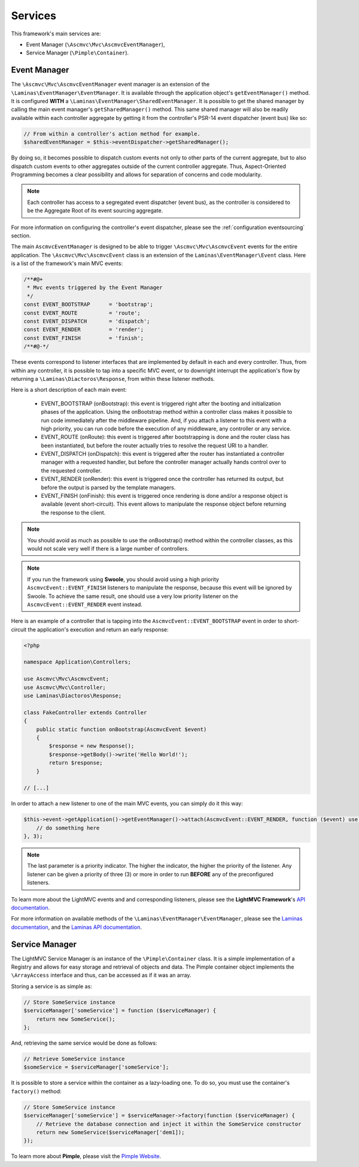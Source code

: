 .. _ServicesAnchor:

.. index:: Services

.. _services:

Services
========

This framework's main services are:

* Event Manager (``\Ascmvc\Mvc\AscmvcEventManager``),
* Service Manager (``\Pimple\Container``).

.. index:: Event Manager

.. _event manager:

Event Manager
-------------

The ``\Ascmvc\Mvc\AscmvcEventManager`` event manager is an extension of the ``\Laminas\EventManager\EventManager``.
It is available through the application object's ``getEventManager()`` method. It is configured **WITH** a
``\Laminas\EventManager\SharedEventManager``. It is possible to get the shared manager by calling the main
event manager's ``getSharedManager()`` method. This same shared manager will also be readily available
within each controller aggregate by getting it from the controller's PSR-14 event dispatcher (event bus)
like so:

.. code-block:: php

    // From within a controller's action method for example.
    $sharedEventManager = $this->eventDispatcher->getSharedManager();

By doing so, it becomes possible to dispatch custom events not only to other parts of the current aggregate,
but to also dispatch custom events to other aggregates outside of the current controller aggregate. Thus,
Aspect-Oriented Programming becomes a clear possibility and allows for separation of concerns and
code modularity.

.. note:: Each controller has access to a segregated event dispatcher (event bus), as the controller is considered to be the Aggregate Root of its event sourcing aggregate.

For more information on configuring the controller's event dispatcher, please see the :ref:`configuration eventsourcing` section.

The main ``AscmvcEventManager`` is designed to be able to trigger ``\Ascmvc\Mvc\AscmvcEvent`` events for the
entire application. The ``\Ascmvc\Mvc\AscmvcEvent`` class is an extension of the ``Laminas\EventManager\Event``
class. Here is a list of the framework's main MVC events:

.. code-block:: php

    /**#@+
     * Mvc events triggered by the Event Manager
     */
    const EVENT_BOOTSTRAP      = 'bootstrap';
    const EVENT_ROUTE          = 'route';
    const EVENT_DISPATCH       = 'dispatch';
    const EVENT_RENDER         = 'render';
    const EVENT_FINISH         = 'finish';
    /**#@-*/

These events correspond to listener interfaces that are implemented by default in each and every controller.
Thus, from within any controller, it is possible to tap into a specific MVC event, or to downright interrupt
the application's flow by returning a ``\Laminas\Diactoros\Response``, from within these listener methods.

Here is a short description of each main event:

    * EVENT_BOOTSTRAP (onBootstrap): this event is triggered right after the booting and initialization phases of the application. Using the onBootstrap method within a controller class makes it possible to run code immediately after the middleware pipeline. And, if you attach a listener to this event with a high priority, you can run code before the execution of any middleware, any controller or any service.
    * EVENT_ROUTE (onRoute): this event is triggered after bootstrapping is done and the router class has been instantiated, but before the router actually tries to resolve the request URI to a handler.
    * EVENT_DISPATCH (onDispatch): this event is triggered after the router has instantiated a controller manager with a requested handler, but before the controller manager actually hands control over to the requested controller.
    * EVENT_RENDER (onRender): this event is triggered once the controller has returned its output, but before the output is parsed by the template managers.
    * EVENT_FINISH (onFinish): this event is triggered once rendering is done and/or a response object is available (event short-circuit). This event allows to manipulate the response object before returning the response to the client.

.. note:: You should avoid as much as possible to use the onBootstrap() method within the controller classes, as this would not scale very well if there is a large number of controllers.

.. note:: If you run the framework using **Swoole**, you should avoid using a high priority ``AscmvcEvent::EVENT_FINISH`` listeners to manipulate the response, because this event will be ignored by Swoole. To achieve the same result, one should use a very low priority listener on the ``AscmvcEvent::EVENT_RENDER`` event instead.

Here is an example of a controller that is tapping into the ``AscmvcEvent::EVENT_BOOTSTRAP`` event in order to short-circuit the
application's execution and return an early response:

.. code-block:: php

    <?php

    namespace Application\Controllers;

    use Ascmvc\Mvc\AscmvcEvent;
    use Ascmvc\Mvc\Controller;
    use Laminas\Diactoros\Response;

    class FakeController extends Controller
    {
        public static function onBootstrap(AscmvcEvent $event)
        {
            $response = new Response();
            $response->getBody()->write('Hello World!');
            return $response;
        }

    // [...]

In order to attach a new listener to one of the main MVC events, you can simply do it this way:

.. code-block:: php

    $this->event->getApplication()->getEventManager()->attach(AscmvcEvent::EVENT_RENDER, function ($event) use ($serviceManager) {
        // do something here
    }, 3);

.. note:: The last parameter is a priority indicator. The higher the indicator, the higher the priority of the listener. Any listener can be given a priority of three (3) or more in order to run **BEFORE** any of the preconfigured listeners.

To learn more about the LightMVC events and and corresponding listeners, please see the **LightMVC Framework**'s
`API documentation <http://apidocs.lightmvcframework.net/namespaces/Ascmvc.html>`_.

For more information on available methods of the ``\Laminas\EventManager\EventManager``, please see
the `Laminas documentation <https://docs.laminas.dev/laminas-eventmanager/>`_,
and the `Laminas API documentation <https://docs.laminas.dev/laminas-eventmanager/api/>`_.

.. index:: Service Manager

.. _service manager:

Service Manager
---------------

The LightMVC Service Manager is an instance of the ``\Pimple\Container`` class. It is a simple implementation
of a Registry and allows for easy storage and retrieval of objects and data. The Pimple container object
implements the ``\ArrayAccess`` interface and thus, can be accessed as if it was an array.

Storing a service is as simple as:

.. code-block:: php

    // Store SomeService instance
    $serviceManager['someService'] = function ($serviceManager) {
        return new SomeService();
    };

And, retrieving the same service would be done as follows:

.. code-block:: php

    // Retrieve SomeService instance
    $someService = $serviceManager['someService'];

It is possible to store a service within the container as a lazy-loading one. To do so, you must use the
container's ``factory()`` method:

.. code-block:: php

    // Store SomeService instance
    $serviceManager['someService'] = $serviceManager->factory(function ($serviceManager) {
        // Retrieve the database connection and inject it within the SomeService constructor
        return new SomeService($serviceManager['dem1]);
    });

To learn more about **Pimple**, please visit the `Pimple Website <https://pimple.symfony.com/>`_.
